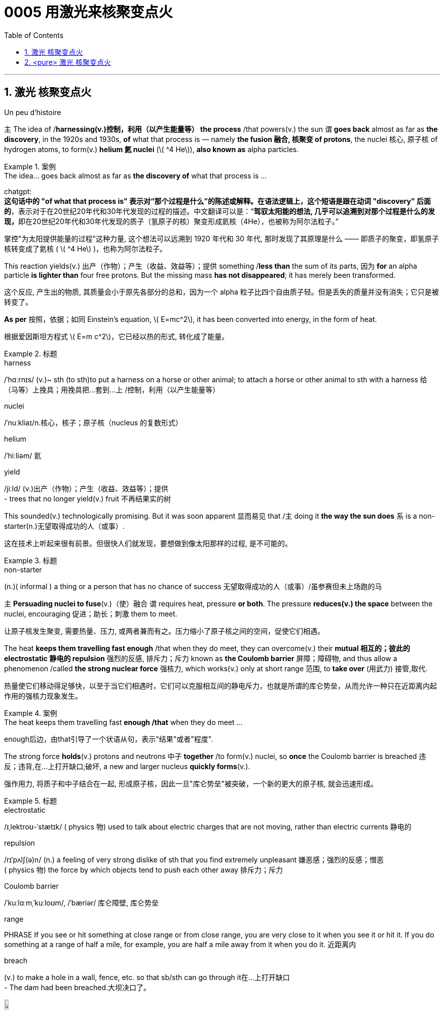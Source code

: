 

= 0005 用激光来核聚变点火
:toc: left
:toclevels: 3
:sectnums:
:stylesheet: myAdocCss.css


'''



== 激光 核聚变点火

Un peu d’histoire



主 The idea of /*harnessing(v.)控制，利用（以产生能量等） the process* /that powers(v.) the sun 谓 *goes back* almost as far as *the discovery*, in the 1920s and 1930s, *of* what that process is — namely *the fusion  融合, 核聚变 of protons*, the nuclei 核心, 原子核 of hydrogen atoms, to form(v.) *helium 氦 nuclei* (latexmath:[ ^4 He]), *also known as* alpha particles.

[.my1]
.案例
====
.The idea... goes back almost as far as *the discovery of* what that process is ...

chatgpt: +
*这句话中的 "of what that process is" 表示对“那个过程是什么”的陈述或解释。在语法逻辑上，这个短语是跟在动词 "discovery" 后面的*，表示对于在20世纪20年代和30年代发现的过程的描述。中文翻译可以是：“**驾驭太阳能的想法, 几乎可以追溯到对那个过程是什么的发现，**即在20世纪20年代和30年代发现的质子（氢原子的核）聚变形成氦核（4He），也被称为阿尔法粒子。”
====

[.my2]
掌控"为太阳提供能量的过程"这种力量, 这个想法可以远溯到 1920 年代和 30 年代, 那时发现了其原理是什么 —— 即质子的聚变，即氢原子核转变成了氦核 ( latexmath:[ ^4 He] )，也称为阿尔法粒子。

This reaction yields(v.) 出产（作物）；产生（收益、效益等）；提供 something /*less than* the sum of its parts, 因为 *for* an alpha particle *is lighter than* four free protons. But the missing mass *has not disappeared*; it has merely been transformed.

[.my2]
这个反应, 产生出的物质, 其质量会小于原先各部分的总和，因为一个 alpha 粒子比四个自由质子轻。但是丢失的质量并没有消失；它只是被转变了。

**As per** 按照，依据；如同 Einstein’s equation, latexmath:[ E=mc^2], it has been converted into energy, in the form of heat.

[.my2]
根据爱因斯坦方程式 latexmath:[ E=m c^2]，它已经以热的形式, 转化成了能量。


[.my1]
.标题
====
.harness
/ˈhɑːrnɪs/ (v.)~ sth (to sth)to put a harness on a horse or other animal; to attach a horse or other animal to sth with a harness 给（马等）上挽具；用挽具把…套到…上 /控制，利用（以产生能量等）

.nuclei
/ˈnuːkliaɪ/n.核心，核子；原子核（nucleus 的复数形式）

.helium
/ˈhiːliəm/ 氦


.yield
/jiːld/
(v.)出产（作物）；产生（收益、效益等）；提供 +
- trees that no longer yield(v.) fruit 不再结果实的树
====

This sounded(v.) technologically promising. But it was soon apparent 显而易见 that /主 doing it *the way the sun does* 系 is a non-starter(n.)无望取得成功的人（或事）.

[.my2]
这在技术上听起来很有前景。但很快人们就发现，要想做到像太阳那样的过程, 是不可能的。

[.my1]
.标题
====
.non-starter
(n.)( informal ) a thing or a person that has no chance of success 无望取得成功的人（或事）/虽参赛但未上场跑的马
====


主 *Persuading nuclei to fuse*(v.)（使）融合 谓 requires heat, pressure *or both*. The pressure *reduces(v.) the space* between the nuclei, encouraging 促进；助长；刺激 them to meet.

[.my2]
让原子核发生聚变, 需要热量、压力, 或两者兼而有之。压力缩小了原子核之间的空间，促使它们相遇。

The heat *keeps them travelling fast enough* /that when they do meet, they can overcome(v.) their *mutual 相互的；彼此的 electrostatic 静电的 repulsion* 强烈的反感, 排斥力；斥力 known as *the Coulomb barrier* 屏障；障碍物, and thus allow a phenomenon /called *the strong nuclear force* 强核力, which works(v.) only at short range 范围, to *take over* (用武力) 接管,取代.

[.my2]
热量使它们移动得足够快，以至于当它们相遇时，它们可以克服相互间的静电斥力，也就是所谓的库仑势垒，从而允许一种只在近距离内起作用的强核力现象发生。

[.my1]
.案例
====
.The heat keeps them travelling fast *enough /that* when they do meet ...
enough后边，由that引导了一个状语从句，表示"结果"或者"程度".
====



The strong force *holds*(v.) protons and neutrons 中子 *together* /to form(v.) nuclei, so *once* the Coulomb barrier is breached 违反；违背,在…上打开缺口;破坏, a new and larger nucleus *quickly forms*(v.).

[.my2]
强作用力, 将质子和中子结合在一起, 形成原子核，因此一旦"库仑势垒"被突破，一个新的更大的原子核, 就会迅速形成。

[.my1]
.标题
====
.electrostatic
/ɪˌlektroʊ-ˈstætɪk/ ( physics 物) used to talk about electric charges that are not moving, rather than electric currents 静电的

.repulsion
/rɪˈpʌlʃ(ə)n/ (n.)
a feeling of very strong dislike of sth that you find extremely unpleasant 嫌恶感；强烈的反感；憎恶 +
( physics 物) the force by which objects tend to push each other away 排斥力；斥力

.Coulomb barrier
/ˈkuːlɑːmˌˈkuːloʊm/, /ˈbæriər/
 库仑障壁, 库仑势垒

.range
PHRASE If you see or hit something at close range or from close range, you are very close to it when you see it or hit it. If you do something at a range of half a mile, for example, you are half a mile away from it when you do it. 近距离内

.breach
(v.) to make a hole in a wall, fence, etc. so that sb/sth can go through it在…上打开缺口 +
- The dam had been breached.大坝决口了。

image:/img/breach.png[,10%]
====

主 The temperature /at which *solar fusion occurs*(v.), *though* high (15.5m°C), 系 is well within engineers’ reach.

[.my2]
发生太阳聚变的温度, 虽然很高(15.5m°C)，但在工程师的能力范围内。

Experimental 实验性的；试验性的 reactors 核反应堆 *can manage(v.) 100m°C* /and there are hopes *to go higher still*. But the pressure (250bn atmospheres) *eludes(v.)（尤指机敏地）避开，逃避，躲避 them*.

[.my2]
实验反应堆的温度, 可以控制在1亿摄氏度，而且还有希望继续升高。但压力(2500亿大气压)却与它们无缘。

Moreover, solar fusion’s *raw material* /is recalcitrant(a.)桀骜不驯的；难以控制的.

[.my2]
此外，产生"太阳核聚变"的原料, 是难以驾驭的。

`主` The first step *on the journey to helium* 氦 — *fusing*(v.) two individual protons *together* /to form(v.) *a heavy isotope* 同位素 of hydrogen /*called(v.) deuterium* 氘 (a proton and a neutron) — `谓` is reckoned(v.)想；认为 *to take*, on average, *9bn years*.

[.my2]
到达氦的第一步——将两个单独的质子融合在一起，形成氢的重同位素"氘"(一个质子和一个中子)—— 据估计, 平均需要90亿年时间。

[.my1]
.标题
====
.elude
/ɪˈluːd/
(v.)to manage to avoid or escape from sb/sth, especially in a clever way （尤指机敏地）避开，逃避，躲避 /使达不到；使不记得；使不理解 +
-> e-, 向外。-lud, 玩耍，欺骗，词源同allude, collude.引申义逃走，逃避。 +
- He was extremely tired but sleep eluded(v.) him. 他累极了，却睡不着。

.recalcitrant
adj.   /rɪˈkæl-sɪ-trənt/
( formal ) unwilling to obey rules or follow instructions; difficult to control 不守规章的；不服从指挥的；桀骜不驯的；难以控制的 +
-> re-,向后，往回，-calc,脚跟，踢，词源同 calcaneus,decal,inculcate.引申词义难以控制的。

.isotope
n./ˈaɪsə-təʊp/ 同位素 +
-> iso-,等，同，-top,位置，地方，词源同topic,utopia.即等位置的，引申词义同位素。

.deuterium
/djuːˈtɪ-riəmˌduːˈtɪriəm/ 氘，重氢（氢的同位素） +
-> deuter-, 二，词源同two. 因这种物理元素其质量为氢的两倍而得名。比较tritium.
====


What engineers propose 系  is thus *a simulacrum(n.)假象；模拟物；幻影 of* the solar reaction.

[.my2]
因此，工程师们提出的是一个"太阳反应"的模拟。

主 The usual approach —that *taken by* General Fusion, Tokamak Energy, Commonwealth Fusion and First Light, as well as government projects /like JET and ITER — 系  is *to start with* deuterium 氘 /and *fuse(v.) it with* a yet（强调程度的增加）更-heavier (and radioactive(a.)放射性的；有辐射的) form of hydrogen /called(v.) tritium 氚 (a proton and two neutrons) /to form(v.) 4He and a neutron.

[.my2]
通用核聚变公司、托卡马克能源公司、联邦核聚变公司, 和第一光公司, 以及JET和iter等政府项目, 采用的通常方法, 是从氘开始，将其与一种更重(具有放射性)的氢——氚(一个质子和两个中子)融合，形成4He和一个中子。

(Fusing(v.) *deuterium nuclei* 氘核 directly, though *sometimes done(v.) on test runs*, is only a thousandth *as efficient*.)

[.my2]
(直接聚变"氘核"，虽然有时在试验中进行，但效率只有千分之一。)

[.my1]
.标题
====
.simulacrum
 /ˌsɪ-mjuˈ-leɪ-krəm/ (n.) ( formal ) something that looks like sb/sth else or that is made to look like sb/sth else 假象；模拟物；幻影

.tritium
/ˈtrɪ-tiəm/ 氚（氢的同位素） +
-> 来自希腊语 tritos,第三，词源同 three,third.-ium,化学元素后缀。比较 deuterium.
====

In December 2022 /the NIF *caused 使发生；造成；引起 a flutter* 振动,挥动,紧张兴奋  by announcing /it had reached ignition 点火；点燃.

[.my2]
2022 年 12 月，NIF宣布它已达到点火状态，引起了轰动。

But the energy released 系  was less than *1% of that expended* 花费,耗费, meaning *it was nowhere 无处；哪里都不 near* another *sine qua non* 必要条件 of *commercial fusion*, Q>1.

[.my2]
但它释放出的能量, 不到它被消耗掉能量的 1% (即"投资回报率"太差)，这意味着它离商业聚变的另一个必要条件 "Q >1" 还很远。

Q is *the ratio of* the energy  coming out of a machine /*to* that going in. Different versions of Q *have different definitions of* “out” and “in”.

[.my2]
Q是机器"输出的能量"与"输入的能量"之比。不同版本的Q, 对“输出”和“输入”有不同的定义。

But 主 the one 后定 *most pertinent(a.)恰当的；相宜的 to* commerce 贸易；商业  系  is “plug to plug” —the electricity (后定 *drawn grid* （输电线路、天然气管道等的）系统网络；输电网 /to run(v.) the whole caboodle) /*versus*(v.) the energy 后定 (*delivered  递送；传送 to back the grid*).

[.my2]
但与商业最相关的, 是“即插即用”——即, "从电网获取能量, 来运行整个聚变反应器"所需的这个电力，与"将产生的能量, 重新输回电网"的这个能量, 之间的比值。


Focused(a.)注意力集中的；目标明确的, Marvel and Xcimer *hope(v.) to match* that definition of Q>1.

[.my2]
Marvel 和 Xcimer 专注于满足Q >1 的定义。 +

[.my1]
.标题
====
.sine qua non
/ˌsɪ-neɪ kwɑː ˈnəʊn/ ~ (of/for sth) ( from Latinformal ) something that is essential before you can achieve sth else 必要条件 +
-> From Latin sine qua non (“without which [cause] not”).

.pertinent
/ˈpɜːrt(ə)-nənt/ (a.) ~ (to sth) ( formal ) appropriate to a particular situation 有关的；恰当的；相宜的 +
-> per-贯穿 + -tin-握,持有 + -ent形容词词尾 +
- Please keep your comments pertinent(a.) to the topic under discussion. 请勿发表与讨论主题无关的言论。


.caboodle
/kəˈbuːdl/ THE WHOLE (KIT AND) CAˈBOODLE ( informal ) everything 全部；全体 +
-> 来自kit 和bundle的合成词。 +
- I had new clothes, a new hairstyle —the whole caboodle. 我身着新衣服，头理新发型—上下一身新。


[.my2]
证明"可控核聚变"可行性的第一步, 就是“Q>1”，即输出的能量, 大于维持反应所需输入的能量，核聚变反应可以依靠自身产生的能量维持。这一临界状态被称作收支平衡，也叫“点火”。

[.my2]
chatgpt: +
在2022年12月，NIF（国家点火设施）宣布已经实现点火，引起了一阵轰动。但释放的能量不到耗费的能量的1%，这意味着它远远没有达到商业聚变的另一个必要条件，即Q>1。Q是机器输出能量与输入能量之比。不同版本的Q对“输出”和“输入”有不同的定义。但与商业最相关的定义是“插座对插座”——即电能（从电网中提取来运行整个系统）与能量（输送回电网的能量）之比。Focused、Marvel和Xcimer希望达到Q>1的这个定义。
====

'''


== <pure> 激光 核聚变点火


Un peu d’histoire

The idea of harnessing the process that powers the sun goes back almost as far as the discovery, in the 1920s and 1930s, of what that process is — namely the fusion of protons, the nuclei of hydrogen atoms, to form helium nuclei (4He), also known as alpha particles. This reaction yields something less than the sum of its parts, for an alpha particle is lighter than four free protons. But the missing mass has not disappeared; it has merely been transformed. As per Einstein’s equation, latexmath:[ E=mc^2], it has been converted into energy, in the form of heat.

This sounded technologically promising. But it was soon apparent that doing it the way the sun does is a non-starter.

Persuading nuclei to fuse requires heat, pressure or both. The pressure reduces the space between the nuclei, encouraging them to meet. The heat keeps them travelling fast enough that when they do meet, they can overcome their mutual electrostatic repulsion, known as the Coulomb barrier, and thus allow a phenomenon called the strong nuclear force, which works [only at short range], to take over. The strong force holds protons and neutrons together to form nuclei, so once the Coulomb barrier is breached, a new and larger nucleus quickly forms.

The temperature at which solar fusion occurs, though high (15.5m°C), is well within engineers’ reach. Experimental reactors can manage 100m°C and there are hopes to go higher still. But the pressure (250bn atmospheres) eludes them. Moreover, solar fusion’s raw material is recalcitrant. The first step on the journey to helium — fusing two individual protons together to form a heavy isotope of hydrogen called deuterium (a proton and a neutron) — is reckoned to take, on average, 9bn years.

What engineers propose is thus a simulacrum of the solar reaction. The usual approach — that taken by General Fusion, Tokamak Energy, Commonwealth Fusion and First Light, as well as government projects like JET and ITER — is to start with deuterium and fuse it with a yet-heavier (and radioactive) form of hydrogen called tritium (a proton and two neutrons) to form 4He and a neutron. (Fusing deuterium nuclei directly, though sometimes done on test runs, is only a thousandth as efficient.)



In December 2022 the NIF caused a flutter by announcing it had reached ignition. But the energy released was less than 1% of that expended, meaning it was nowhere near another sine qua non of commercial fusion, Q>1. Q is the ratio of the energy coming out of a machine to that going in. Different versions of Q have different definitions of “out” and “in”. But the one most pertinent to commerce is “plug to plug” — the electricity (drawn grid to run the whole caboodle) [underline]#versus# the energy (delivered to back the grid). Focused, Marvel and Xcimer hope to match that definition of Q>1.

'''



